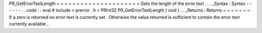 PR_GetErrorTextLength
=
=
=
=
=
=
=
=
=
=
=
=
=
=
=
=
=
=
=
=
=
Gets
the
length
of
the
error
text
.
.
.
_Syntax
:
Syntax
-
-
-
-
-
-
.
.
code
:
:
eval
#
include
<
prerror
.
h
>
PRInt32
PR_GetErrorTextLength
(
void
)
.
.
_Returns
:
Returns
~
~
~
~
~
~
~
If
a
zero
is
returned
no
error
text
is
currently
set
.
Otherwise
the
value
returned
is
sufficient
to
contain
the
error
text
currently
available
.
